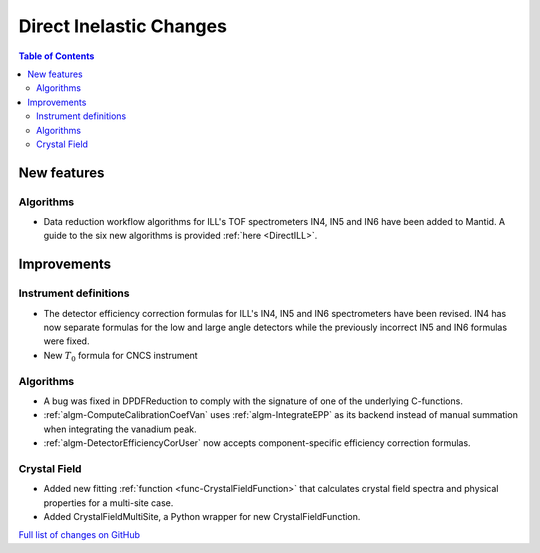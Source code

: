 ========================
Direct Inelastic Changes
========================

.. contents:: Table of Contents
   :local:

New features
------------

Algorithms
##########

- Data reduction workflow algorithms for ILL's TOF spectrometers IN4, IN5 and IN6 have been added to Mantid. A guide to the six new algorithms is provided :ref:`here <DirectILL>`.

Improvements
------------

Instrument definitions
######################

- The detector efficiency correction formulas for ILL's IN4, IN5 and IN6 spectrometers have been revised. IN4 has now separate formulas for the low and large angle detectors while the previously incorrect IN5 and IN6 formulas were fixed.
- New :math:`T_0`  formula for CNCS instrument

Algorithms
##########

- A bug was fixed in DPDFReduction to comply with the signature of one of the underlying C-functions.
- :ref:`algm-ComputeCalibrationCoefVan` uses :ref:`algm-IntegrateEPP` as its backend instead of manual summation when integrating the vanadium peak.
- :ref:`algm-DetectorEfficiencyCorUser` now accepts component-specific efficiency correction formulas.

Crystal Field
#############

- Added new fitting :ref:`function <func-CrystalFieldFunction>` that calculates crystal field spectra and physical properties for a multi-site case.
- Added CrystalFieldMultiSite, a Python wrapper for new CrystalFieldFunction.

`Full list of changes on GitHub <http://github.com/mantidproject/mantid/pulls?q=is%3Apr+milestone%3A%22Release+3.11%22+is%3Amerged+label%3A%22Component%3A+Direct+Inelastic%22>`_
